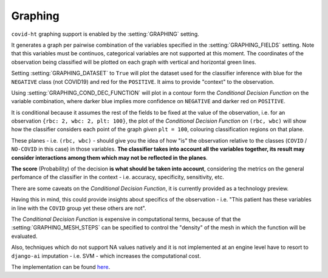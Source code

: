 .. _graphing:

========
Graphing
========

``covid-ht`` graphing support is enabled by the :setting:`GRAPHING` setting.

It generates a graph per pairwise combination of the variables specified in the :setting:`GRAPHING_FIELDS` setting. Note that this variables must be continuos, categorical variables are not supported at this moment. The coordinates of the observation being classified will be plotted on each graph with vertical and horizontal green lines.

Setting :setting:`GRAPHING_DATASET` to ``True`` will plot the dataset used for the classifier inference with blue for the ``NEGATIVE`` class (not COVID19) and red for the ``POSITIVE``. It aims to provide "context" to the observation.

Using :setting:`GRAPHING_COND_DEC_FUNCTION` will plot in a contour form the *Conditional Decision Function* on the variable combination, where darker blue implies more confidence on ``NEGATIVE`` and darker red on ``POSITIVE``.

It is conditional because it assumes the rest of the fields to be fixed at the value of the observation, i.e. for an observation ``{rbc: 2, wbc: 2, plt: 100}``, the plot of the *Conditional Decision Function* on ``(rbc, wbc)`` will show how the classifier considers each point of the graph *given* ``plt = 100``, colouring classification regions on that plane.

These planes - i.e. ``(rbc, wbc)`` - should give you the idea of how "is" the observation relative to the classes (``COVID`` / ``NO-COVID`` in this case) in those variables. **The classifier takes into account all the variables together, its result may consider interactions among them which may not be reflected in the planes**.

**The score** (Probability) of the decision **is what should be taken into account**, considering the metrics on the general perfomance of the classifier in the context - i.e. accuracy, specificity, sensitivity, etc.

There are some caveats on the *Conditional Decision Function*, it is currently provided as a technology preview.

Having this in mind, this could provide insights about specifics of the observation - i.e. "This patient has these variables in line with the ``COVID`` group yet these others are not".

The *Conditional Decision Function* is expensive in computational terms, because of that the :setting:`GRAPHING_MESH_STEPS` can be specified to control the "density" of the mesh in which the function will be evaluated.

Also, techniques which do not support NA values natively and it is not implemented at an engine level have to resort to ``django-ai`` imputation - i.e. SVM - which increases the computational cost.

The implementation can be found `here <https://github.com/math-a3k/covid-ht/blob/master/base/models.py#L656>`_.
